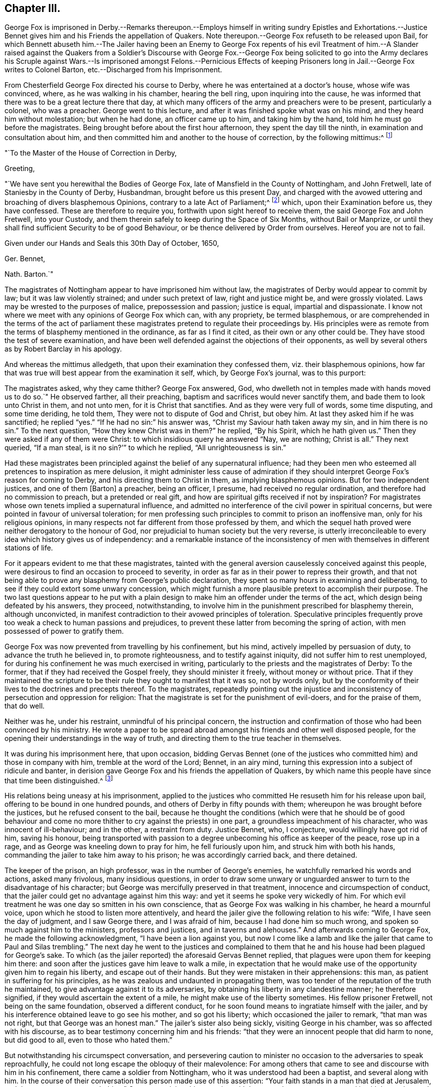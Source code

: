 == Chapter III.

George Fox is imprisoned in Derby.--Remarks thereupon.--Employs
himself in writing sundry Epistles and Exhortations.--Justice
Bennet gives him and his Friends the appellation of Quakers.
Note thereupon.--George Fox refuseth to be released upon Bail,
for which Bennett abuseth him.--The Jailer having been an Enemy to George Fox
repents of his evil Treatment of him.--A Slander raised against the Quakers from
a Soldier`'s Discourse with George Fox.--George Fox being solicited to go into
the Army declares his Scruple against Wars.--Is imprisoned amongst Felons.--Pernicious
Effects of keeping Prisoners long in Jail.--George Fox writes to Colonel Barton,
etc.--Discharged from his Imprisonment.

From Chesterfield George Fox directed his course to Derby,
where he was entertained at a doctor`'s house, whose wife was convinced, where,
as he was walking in his chamber, hearing the bell ring, upon inquiring into the cause,
he was informed that there was to be a great lecture there that day,
at which many officers of the army and preachers were to be present,
particularly a colonel, who was a preacher.
George went to this lecture, and after it was finished spoke what was on his mind,
and they heard him without molestation; but when he had done, an officer came up to him,
and taking him by the hand, told him he must go before the magistrates.
Being brought before about the first hour afternoon, they spent the day till the ninth,
in examination and consultation about him,
and then committed him and another to the house of correction,
by the following mittimus:^
footnote:[George Fox`'s Journal, p. 29.]

"`To the Master of the House of Correction in Derby,

Greeting,

"`We have sent you herewithal the Bodies of George Fox,
late of Mansfield in the County of Nottingham, and John Fretwell,
late of Staniesby in the County of Derby, Husbandman, brought before us this present Day,
and charged with the avowed uttering and broaching of divers blasphemous Opinions,
contrary to a late Act of Parliament;^
footnote:[An act or ordinance had been passed near three
months before by the parliament against several atheistical,
blasphemous and execrable opinions derogatory to the honour of God,
and tending to the dissolution of human society.
(M`'auley, Appen.
to vol.
5.) Enacting, that any persons not distempered in their brains,
who shall maintain any mere creature to be God, or to be infinite, almighty,
etc. or shall deny the holiness of God;
or shall maintain that all acts of wickedness and
unrighteousness are not forbidden in holy scripture;
or that God approves of them.
Any one who shall maintain, that acts of drunkenness; adultery, swearing,
etc. are not in themselves shameful, wicked, sinful and impious;
or that there is not any real difference between moral good and evil;
all such persons shall suffer six months imprisonment for the first offence,
and for the second shall be banished;
and if they return without license shall be treated as felons.
(Neale, vol. 2. p.397)
{footnote-paragraph-split}
Several other efforts
were made to draw sundry members of this society within the terms,
and under the penalties of this act, by accusations of blasphemy,
which could never be proved against them.]
which, upon their Examination before us, they have confessed.
These are therefore to require you, forthwith upon sight hereof to receive them,
the said George Fox and John Fretwell, into your Custody,
and them therein safely to keep during the Space of Six Months, without Bail or Manprize,
or until they shall find sufficient Security to be of good Behaviour,
or be thence delivered by Order from ourselves.
Hereof you are not to fail.

Given under our Hands and Seals this 30th Day of October, 1650,

Ger.
Bennet,

Nath.
Barton.`"

The magistrates of Nottingham appear to have imprisoned him without law,
the magistrates of Derby would appear to commit by law;
but it was law violently strained; and under such pretext of law,
right and justice might be, and were grossly violated.
Laws may be wrested to the purposes of malice, prepossession and passion;
justice is equal, impartial and dispassionate.
I know not where we meet with any opinions of George Fox which can, with any propriety,
be termed blasphemous,
or are comprehended in the terms of the act of parliament these
magistrates pretend to regulate their proceedings by.
His principles were as remote from the terms of blasphemy mentioned in the ordinance,
as far as I find it cited, as their own or any other could be.
They have stood the test of severe examination,
and have been well defended against the objections of their opponents,
as well by several others as by Robert Barclay in his apology.

And whereas the mittimus alledgeth, that upon their examination they confessed them,
viz. their blasphemous opinions,
how far that was true will best appear from the examination it self, which,
by George Fox`'s journal, was to this purport:

The magistrates asked, why they came thither?
George Fox answered, God, who dwelleth not in temples made with hands moved us to do so.`"
He observed farther, all their preaching,
baptism and sacrifices would never sanctify them,
and bade them to look unto Christ in them, and not unto men,
for it is Christ that sanctifies.
And as they were very full of words, some time disputing, and some time deriding,
he told them, They were not to dispute of God and Christ, but obey him.
At last they asked him if he was sanctified; he replied "`yes.`"
"`If he had no sin:`" his answer was, "`Christ my Saviour hath taken away my sin,
and in him there is no sin.`"
To the next question, "`How they knew Christ was in them?`"
he replied, "`By his Spirit, which he hath given us.`"
Then they were asked if any of them were Christ:
to which insidious query he answered "`Nay, we are nothing; Christ is all.`"
They next queried, "`If a man steal, is it no sin?`'`" to which he replied,
"`All unrighteousness is sin.`"

Had these magistrates been principled against the belief of any supernatural influence;
had they been men who esteemed all pretences to inspiration as mere delusion,
it might administer less cause of admiration if they should
interpret George Fox`'s reason for coming to Derby,
and his directing them to Christ in them, as implying blasphemous opinions.
But for two independent justices, and one of them +++[+++Barton]
a preacher, being an officer, I presume, had received no regular ordination,
and therefore had no commission to preach, but a pretended or real gift,
and how are spiritual gifts received if not by inspiration?
For magistrates whose own tenets implied a supernatural influence,
and admitted no interference of the civil power in spiritual concerns,
but were pointed in favour of universal toleration;
for men professing such principles to commit to prison an inoffensive man,
only for his religious opinions,
in many respects not far different from those professed by them,
and which the sequel hath proved were neither derogatory to the honour of God,
nor prejudicial to human society but the very reverse,
is utterly irreconcileable to every idea which history gives us of independency:
and a remarkable instance of the inconsistency of men with
themselves in different stations of life.

For it appears evident to me that these magistrates,
tainted with the general aversion causelessly conceived against this people,
were desirous to find an occasion to proceed to severity,
in order as far as in their power to repress their growth,
and that not being able to prove any blasphemy from George`'s public declaration,
they spent so many hours in examining and deliberating,
to see if they could extort some unwary concession,
which might furnish a more plausible pretext to accomplish their purpose.
The two last questions appear to he put with a plain design
to make him an offender under the terms of the act,
which design being defeated by his answers, they proceed, notwithstanding,
to involve him in the punishment prescribed for blasphemy therein, although unconvicted,
in manifest contradiction to their avowed principles of toleration.
Speculative principles frequently prove too weak a check to human passions and prejudices,
to prevent these latter from becoming the spring of action,
with men possessed of power to gratify them.

George Fox was now prevented from travelling by his confinement, but his mind,
actively impelled by persuasion of duty, to advance the truth he believed in,
to promote righteousness, and to testify against iniquity,
did not suffer him to rest unemployed,
for during his confinement he was much exercised in writing,
particularly to the priests and the magistrates of Derby: To the former,
that if they had received the Gospel freely, they should minister it freely,
without money or without price.
That if they maintained the scripture to be their
rule they ought to manifest that it was so,
not by words only,
but by the conformity of their lives to the doctrines and precepts thereof.
To the magistrates,
repeatedly pointing out the injustice and inconsistency
of persecution and oppression for religion:
That the magistrate is set for the punishment of evil-doers, and for the praise of them,
that do well.

Neither was he, under his restraint, unmindful of his principal concern,
the instruction and confirmation of those who had been convinced by his ministry.
He wrote a paper to be spread abroad amongst his friends and other well disposed people,
for the opening their understandings in the way of truth,
and directing them to the true teacher in themselves.

It was during his imprisonment here, that upon occasion,
bidding Gervas Bennet (one of the justices who committed
him) and those in company with him,
tremble at the word of the Lord; Bennet, in an airy mind,
turning this expression into a subject of ridicule and banter,
in derision gave George Fox and his friends the appellation of Quakers,
by which name this people have since that time been distinguished.^
footnote:[Other authors have given a different account of the original of this denomination,
but this is taken from George Fox`'s journal,
which I apprehend the only authentic account we have.
Neale, who is followed by Mosheim,
discovers on several occasions a very inimical bias when he speaks of this people,
as will more fully appear when we proceed to the review of their treatment in New England.
And on this occasion in particular his aversion and contempt are notoriously manifest,
in his opprobrious description approaching to scurrility.
It was (saith he) in the year 1650,
that these wandering lights first received the denomination of Quakers, upon this ground,
that their speaking to the people was usually attended
with convulsive agonies and shakings of the body.
When George Fox appeared before Gervas Bennett, Esq; one of the justices of Derby,
he had one of his agitations or fits of trembling upon him,
and with a loud voice and vehement emotion of body bid the
justice and those about him tremble at the word of the Lord,
whereupon the justice gave him and his friends the name of Quakers.
Now whence he receives his information of the attendant circumstances we are to seek;
he quotes no authority,
nor could he who dates his preface in 1737 speak his own knowledge
of transactions passed seventy or eighty years before;
and abstracting the air of ridicule and censure in which this description is exhibited,
what does it amount to?
no certain symptom of error.
We readily admit these promulgators of primitive Christianity had no university,
education, were not trained in schools of oratory;
it was plain truth and righteousness they sought
to follow and recommend in a plain and simple way,
without the studied decorations of fine language,
or the engaging attractions of a graceful motion; they spoke not to the head,
or to the eye, but to the hearts of their auditors.
Being themselves animated,
and deeply affected in spirit with the inward feeling of the power of that truth,
to the knowledge of which they aimed to bring others, that thereby they might be saved;
in unaffected warmth of zeal in recommending righteousness,
and testifying against vice and wickedness,
might produce a warmth of expression and action also,
which to an invidious eye might appear convulsive:
But their convulsions did not bereave them of understanding;
they spake with the spirit and with the understanding also, of things which they knew,
and testified of things which they had seen.
And their doctrine was often, effectual to open the understanding of their hearers,
to see clearly the states of their minds, both what they were and what they ought to be.]

His relations being uneasy at his imprisonment,
applied to the justices who committed He resuseth him for his release upon bail,
offering to be bound in one hundred pounds,
and others of Derby in fifty pounds with them;
whereupon he was brought before the justices, but he refused consent to the bail,
because he thought the conditions (which were that he should be of good behaviour
and come no more thither to cry against the priests) in one part,
a groundless impeachment of his character, who was innocent of ill-behaviour;
and in the other, a restraint from duty.
Justice Bennet, who, I conjecture, would willingly have got rid of him,
saving his honour,
being transported with passion to a degree unbecoming his office as keeper of the peace,
rose up in a rage, and as George was kneeling down to pray for him,
he fell furiously upon him, and struck him with both his hands,
commanding the jailer to take him away to his prison; he was accordingly carried back,
and there detained.

The keeper of the prison, an high professor, was in the number of George`'s enemies,
he watchfully remarked his words and actions, asked many frivolous,
many insidious questions,
in order to draw some unwary or unguarded answer
to turn to the disadvantage of his character;
but George was mercifully preserved in that treatment,
innocence and circumspection of conduct,
that the jailer could get no advantage against him this way:
and yet it seems he spoke very wickedly of him.
For which evil treatment he was one day so smitten in his own conscience,
that as George Fox was walking in his chamber, he heard a mournful voice,
upon which he stood to listen more attentively,
and heard the jailer give the following relation to his wife: "`Wife,
I have seen the day of judgment, and I saw George there, and I was afraid of him,
because I had done him so much wrong, and spoken so much against him to the ministers,
professors and justices, and in taverns and alehouses.`"
And afterwards coming to George Fox, he made the following acknowledgment,
"`I have been a lion against you,
but now I come like a lamb and like the jailer that came to Paul and Silas trembling.`"
The next day he went to the justices and complained to them
that he and his house had been plagued for George`'s sake.
To which (as the jailer reported) the aforesaid Gervas Bennet replied,
that plagues were upon them for keeping him there:
and soon after the justices gave him leave to walk a mile,
in expectation that he would make use of the opportunity given him to regain his liberty,
and escape out of their hands.
But they were mistaken in their apprehensions: this man,
as patient in suffering for his principles,
as he was zealous and undaunted in propagating them,
was too tender of the reputation of the truth he maintained,
to give advantage against it to its adversaries,
by obtaining his liberty in any clandestine manner; he therefore signified,
if they would ascertain the extent of a mile, he might make use of the liberty sometimes.
His fellow prisoner Fretwell, not being on the same foundation,
observed a different conduct,
for he soon found means to ingratiate himself with the jailer,
and by his interference obtained leave to go see his mother, and so got his liberty;
which occasioned the jailer to remark, "`that man was not right,
but that George was an honest man.`"
The jailer`'s sister also being sickly, visiting George in his chamber,
was so affected with his discourse, as to bear testimony concerning him and his friends:
"`that they were an innocent people that did harm to none, but did good to all,
even to those who hated them.`"

But notwithstanding his circumspect conversation,
and persevering caution to minister no occasion to the adversaries to speak reproachfully,
he could not long escape the obloquy of their malevolence:
For among others that came to see and discourse with him in his confinement,
there came a soldier from Nottingham, who it was understood had been a baptist,
and several along with him.
In the course of their conversation this person made use of this assertion:
"`Your faith stands in a man that died at Jerusalem,
and there was never any such thing.`"
George receiving this assertion with horror and amazement, opposed it with becoming zeal,
asserting on the contrary his firm belief of the scriptural account,
that as certainly as there were a Chief Priest, Jews and Pilate, there outwardly,
so certainly was Christ persecuted by them outwardly, and suffered death by their hands.
But from this conversation, notwithstanding this clear evidence of his faith,
a slanderous report was raised That the Quakers should deny Christ,
that suffered and died at Jerusalem,^
footnote:[This groundless calumny hath not (through the malevolence
of successive adversaries) been suffered to become obsolete,
being a charge,
brought against them (in contradiction to their positive assertion of their belief,
who certainly know best what they believe) to this day.
Mosheim hath revived this refuted reproach in a manner which does no honour to his candour,
his moderation or his veracity.
"`The European Quakers (saith he) dare not so far presume
upon the indulgence of the civil and ecclesiastical powers
as to deny openly the reality of the history of the life,
mediation and sufferings of Christ; but in America, where they have nothing to fear,
they are said to express themselves without ambiguity on this subject,
and to maintain publicly that Christ never existed,
but in the hearts of the faithful.`" What a specimen
of illiberal misrepresentation is this!
The European Quakers thought it their duty to pay obedience to
the civil power in all things relating to civil peace and order:
And where the laws of the state required compliances
contrary to the law of God in their consciences,
they were eminently remarkable for innocent boldness
in maintaining their testimonies publicly,
and making open profession of their faith,
notwithstanding the penalties they were exposed to,
for their faithfulness to the superior law, as will abundantly appear in the sequel;
no fear of civil or ecclesiastical powers ever deterred
them from asserting their doctrines and sentiments,
in the face of the world, as believing them founded in truth.
When their present persecutors were fallen from the pinnacle of power,
and by the successive changes of government became again exposed to persecution themselves,
they with other dissenters could disguise and conceal themselves and their
sentiments to avoid the penalties to which they were obnoxious,
while these Quakers, so called,
(like Daniel praying with his windows open towards Jerusalem,
contrary to the king`'s decree) steadily adhered to their principles,
and openly professed them, without shrinking at the danger,
or skulking in corners to avoid detection.
They were not ashamed to avow their principles, nor afraid of suffering for them;
so far were they from not daring to presume upon
the indulgence of the civil or ecclesiastical powers,
in preserving the testimony of a good conscience.
{footnote-paragraph-split}
How egregiously uncandid then,
uncharacteristic and ill- sounded is the insinuation,
as if the Quakers privately held one opinion,
and for fear of detection publicly avowed the contrary;
and what proof or authority doth he advance in support of this disingenuous innuendo?
truly none at all.
Is the Chancellor of the university of Gottingen a title of such
con sequence as to make his ipse dixit pass for a denomination,
or is the testimony of an high Dutch D.D. to whom this people were not known,
deserving of any credit, without the clearest and most incontestible authority?
I have not the opportunity of as intimate an acquaintance
with the Americans as the Europeans;
yet I believe that the faith of the people called Quakers
is the same in this respect all the world over;
and although the discipline exercised amongst them relates chiefly to their moral conduct,
yet I am firstly persuaded that if any member or
any body of that people should maintain the doctrine,
which this author insintuates they do, the body at large, in their collective capacity,
would reject them and their doctrine together.
And really, when so heavy a charge is recorded as history with an air of confidence,
upon no better grounds than hearsay, one is apt to be a loss which to admire most,
the want of charity, modesty or integrity in the writer.
{footnote-paragraph-split}
This passage also conveys a caution how warily we
ought so receive for truth the calumnious representations of this people at this era,
when we find how readily every wild notion or action of any person,
whom chance threw amongst them, though not of their society at all,
was by public rumour affixed to them.]
which George asserted to be utterly false, "`and the least thoughts of it,
(said he) never came into our hearts.`"

Although the civil war in England was terminated by the death of the late king,
and the independent parliament was fixed in the seat of government there,
yet Ireland remained to be subdued,
and the ruling party in Scotland had come to a resolution,
after the execution of Charles I. to acknowledge
his son Charles II. as solicited to his successor,
and upon very humiliating conditions received and proclaimed him their king.
The parliament of England therefore being likely to have a double war on their hands,
thought it necessary to augment their forces,
and many new soldiers being raised at this time,
when George Fox`'s term of commitment to the house of correction was nearly expired;
the commissioners invited him to accept the office of a captain,
and the soldiers were desirous to have him for their commander;
for which purpose being by the keeper of the house
of correction brought up before the commissioners,
in the market place,
they there made him the offer of that preferment (as they called it) asking him
if he would not take up arms for the commonwealth against Charles Stuart.
He told them, he knew from whence all wars did arise, even from the lusts,
and that he lived in the virtue of that life and
power that took away the occasion of all wars.
And they pressing him more earnestly with a shew of kindness to accept of their offer,
which they said they made out of regard to his virtues,
and he still rejecting their proposals,
and persisting to testify against all wars and fightings,
their pretended regard to his virtue quickly gave way to
the impetuosity of their resentment at his peremptory refusal,
and probably at his pointed testimony against their
warring spirit under their religious pretensions.
They immediately commanded the jailer to put him into the common jail among the felons;
into a most filthy prison, without any bed,
he was accordingly thrust amongst thirty felons, and kept there near half a year,
the companion of thieves (except that he was allowed the privilege
of walking in the garden sometimes.) What power of arbitrarily
imprisoning these commissioners were invested with,
or whether by martial or civil law, or any law but that of their own wills,
we are uninformed: But this seems certain, that they were filled with rage against him,
and had power to gratify it; which they did with unjustifiable severity:
For what greater punishment could be inflicted on a tender innocent youth,
who feared God, and detested every species of wickedness,
than to be thus pent up and confined in the company
and conversation of the vilest of mankind.
It was in some degree analogous to the cruelty of the tyrant,
who is feigned to have tied the living to the dead: Their bad expressions,
and the obscenity of their conduct and conversation,
were no less grievous to him than the filthiness and inconvenience
of the prison in which they were stowed together.
However, not discouraged by the prospect of the danger he might be exposed to,
he felt himself frequently constrained to reprove them for
their wicked words and evil carriage towards each other.
Yet it doth not appear he received any ill usage from them,
and people wondered he was so preserved from harm amongst such company;
And those who watched for his halting could never catch
a word or action from him to turn to his disadvantage,
which he did not attribute to his own wisdom or strength,
but to the preserving power of that Divine Being,
to whose service he was sincerely devoted.

During his confinement he had occasion to remark the pernicious
effects of keeping prisoners long in jail,
as it furnished them opportunity, by recounting their feats of villainy,
to corrupt one another still more,
and to initiate the fresh men into all the mysteries of ingenious or daring depredation,
so that they generally came from thence more confirmed in vice and debauchery.
He therefore thought it his duty to communicate his observations hereon to the judges,
and to point out the necessity of speedy justice to prevent these bad consequences,
so prejudicial to the peace and security of society.

Although few, if any,
could be more circumspect to avoid sin and evil in their own particulars,
and few were more averse to them in others, yet he was affected with commiseration,
for those unhappy wretches who forfeited their liberty and
lives to the laws of their country by their illicit practices;
and especially that the lives of men should be taken away even for small thefts.
The compassion he felt on that account, particularly for a young woman in prison,
for robbing her master of some money,
induced him to write to the judges and magistrates to move them to mercy in such cases,
shewing them how contrary it was to the old law:
That in the Jewish state thieves were to make restitution; and if they wanted ability,
they were to be sold for their theft; putting them in mind to shew mercy,
that they might receive it from the judge of all.
Whatever effect his interposition might have,
the young woman above mentioned was reprieved at the gallows,
and was afterwards in prison convinced.

The Scots, after the unfavourable battle of Dunbar,
were obliged to admit their king to a greater participation of power than
before that event their jealousy of him suffered them to entrust him with,
and to admit him to a command in their army, which was so advantageously posted,
and so well supplied with provisions from the northern parts,
that Cromwell was unable to force them to an engagement,
and therefore passed northward in order to cut off their provisions,
but by this movement left the passes into England unguarded.
Charles, in expectation of being joined by all his friends,
and the malcontents under the present government,
seized the advantageous opportunity presented to him,
and advanced by great marches into the heart of England.
Cromwell, to repair this oversight, pursuing with equal alacrity,
overtook and defeated the Scots at Worcester, which finally decided the contest,
and left the independent parliament undisputed masters of the empire.

This sudden and unexpected invasion with out doubt created a great alarm in the nation,
and excited the adherents to the present government to zealous
exertions in procuring recruits from all quarters,
to repel the invaders;
upon this occasion Justice Bennet sent a constable to press George Fox for a soldier;
but he who would not voluntarily accept of a command,
and that from a conscientious scruple, was not like to comply with their requisition.
The constables brought him before the commissioners,
who positively insisted on his entering into the military line,
and he acting upon principle, and persisting in his refusal,
they committed him to close imprisonment, without bail or mainprize;
whereupon he again appealed to their feelings in a letter addressed to Colonel Barton,
and the rest who were concerned in his commitment, in which,
through the simplicity of his style, the christian temper which dictated it is apparent;
in substance as follows:

You who profess yourselves to be christians, and one of you a minister of Jesus Christ,
consider neither he nor his apostles did ever imprison any; but his command was,
"`Love your enemies, and do good to them that hate you.`"
The love of God persecuteth none, but loveth all: Take heed of owning Christ in words,
and denying him in life and power.
The imprisoning my body is to gratify your own wills, but beware of giving way thereto,
for that will hurt you.
If the love of God had +++[+++tendered]
your hearts ye would not have imprisoned me,
but my love is to you as to all my fellow creatures; and my intent in writing to you is,
+++[+++in order]
that you may +++[+++be incited to]
weigh yourselves, +++[+++in the balance of sincerity and equity]
and see how you stand, +++[+++approved in the sight of God]

It is not improbable that this letter,
together with the innocency and circumspection of his conduct,
made an impression upon them; for they now began to grow uneasy about him,
from a consciousness, I suppose,
of their exertion of an arbitrary and unjust power against an inoffensive man,
in whom they could find no crime to justify their proceedings:
For notwithstanding their former representation of him as a deceiver,
seducer and blasphemer,
his innocency and integrity of life had so far gotten the better of their prejudices,
that they now acknowledged him to be an honest and virtuous man.
Let the world say what they will,
God hath placed a witness for himself in the consciences
of all men which convinceth them of evil,
whereby they may be brought to see their errors,
but (it being too humiliating to acknowledge them) to preserve a reputation,
they often endeavour to conceal their perception thereof from the observation of others.
They wanted to rid their hands of him,
but how to preserve some appearance of consistency and palliate the severity
of their treatment seems to have been a subject of perplexity.

One while they talked of sending him up to the parliament,
another of banishing him to Ireland.
At length they set him at liberty in the beginning of the winter 1651,
after detaining him in prison near twelve months, six months in the house of correction,
and the rest of the time in the common prison.
